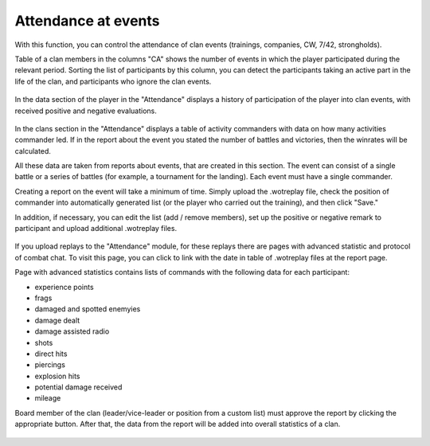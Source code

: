 Attendance at events
====================

With this function, you can control the attendance of clan events (trainings, companies, CW, 7/42, strongholds).

Table of a clan members in the columns "CA" shows the number of events in which the player participated during the relevant period.
Sorting the list of participants by this column, you can detect the participants taking an active part in the life of the clan, and participants who ignore the clan events.

.. figure:: images/attendance/table.jpg
   :alt: Player's participation in clan events

In the data section of the player in the "Attendance" displays a history of participation of the player into clan events, with received positive and negative evaluations.

.. figure:: images/attendance/account.jpg
   :alt: Minutes of participation of the player into clan events

In the clans section in the "Attendance" displays a table of activity commanders with data on how many activities commander led.
If in the report about the event you stated the number of battles and victories, then the winrates will be calculated.

All these data are taken from reports about events, that are created in this section.
The event can consist of a single battle or a series of battles (for example, a tournament for the landing).
Each event must have a single commander.

Creating a report on the event will take a minimum of time.
Simply upload the .wotreplay file, check the position of commander into automatically generated list (or the player who carried out the training), and then click "Save."

In addition, if necessary, you can edit the list (add / remove members), set up the positive or negative remark to participant and upload additional .wotreplay files.

.. figure:: images/attendance/edit.jpg
   :alt: Event report

If you upload replays to the "Attendance" module, for these replays there are pages with advanced statistic and protocol of combat chat.
To visit this page, you can click to link with the date in table of .wotreplay files at the report page.

Page with advanced statistics contains lists of commands with the following data for each participant:

* experience points
* frags
* damaged and spotted enemyies
* damage dealt
* damage assisted radio
* shots
* direct hits
* piercings
* explosion hits
* potential damage received
* mileage

Board member of the clan (leader/vice-leader or position from a custom list) must approve the report by clicking the appropriate button. After that, the data from the report will be added into overall statistics of a clan.

.. figure:: images/attendance/approve.jpg
   :alt: The list of reports for approval
